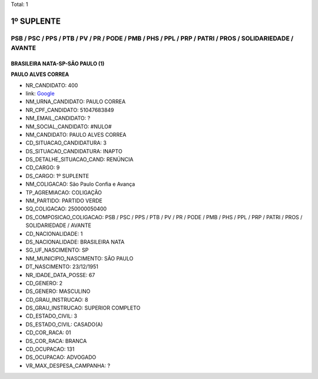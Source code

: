 Total: 1

1º SUPLENTE
===========

PSB / PSC / PPS / PTB / PV / PR / PODE / PMB / PHS / PPL / PRP / PATRI / PROS / SOLIDARIEDADE / AVANTE
------------------------------------------------------------------------------------------------------

BRASILEIRA NATA-SP-SÃO PAULO (1)
................................

**PAULO ALVES CORREA**

- NR_CANDIDATO: 400
- link: `Google <https://www.google.com/search?q=PAULO+ALVES+CORREA>`_
- NM_URNA_CANDIDATO: PAULO CORREA
- NR_CPF_CANDIDATO: 51047683849
- NM_EMAIL_CANDIDATO: ?
- NM_SOCIAL_CANDIDATO: #NULO#
- NM_CANDIDATO: PAULO ALVES CORREA
- CD_SITUACAO_CANDIDATURA: 3
- DS_SITUACAO_CANDIDATURA: INAPTO
- DS_DETALHE_SITUACAO_CAND: RENÚNCIA
- CD_CARGO: 9
- DS_CARGO: 1º SUPLENTE
- NM_COLIGACAO: São Paulo Confia e Avança
- TP_AGREMIACAO: COLIGAÇÃO
- NM_PARTIDO: PARTIDO VERDE
- SQ_COLIGACAO: 250000050400
- DS_COMPOSICAO_COLIGACAO: PSB / PSC / PPS / PTB / PV / PR / PODE / PMB / PHS / PPL / PRP / PATRI / PROS / SOLIDARIEDADE / AVANTE
- CD_NACIONALIDADE: 1
- DS_NACIONALIDADE: BRASILEIRA NATA
- SG_UF_NASCIMENTO: SP
- NM_MUNICIPIO_NASCIMENTO: SÃO PAULO
- DT_NASCIMENTO: 23/12/1951
- NR_IDADE_DATA_POSSE: 67
- CD_GENERO: 2
- DS_GENERO: MASCULINO
- CD_GRAU_INSTRUCAO: 8
- DS_GRAU_INSTRUCAO: SUPERIOR COMPLETO
- CD_ESTADO_CIVIL: 3
- DS_ESTADO_CIVIL: CASADO(A)
- CD_COR_RACA: 01
- DS_COR_RACA: BRANCA
- CD_OCUPACAO: 131
- DS_OCUPACAO: ADVOGADO
- VR_MAX_DESPESA_CAMPANHA: ?


